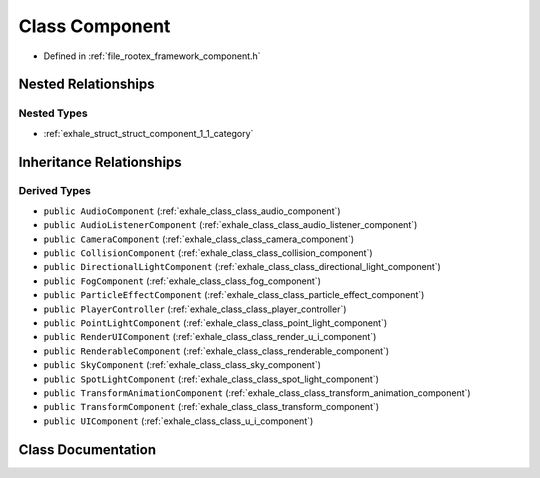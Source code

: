 .. _exhale_class_class_component:

Class Component
===============

- Defined in :ref:`file_rootex_framework_component.h`


Nested Relationships
--------------------


Nested Types
************

- :ref:`exhale_struct_struct_component_1_1_category`


Inheritance Relationships
-------------------------

Derived Types
*************

- ``public AudioComponent`` (:ref:`exhale_class_class_audio_component`)
- ``public AudioListenerComponent`` (:ref:`exhale_class_class_audio_listener_component`)
- ``public CameraComponent`` (:ref:`exhale_class_class_camera_component`)
- ``public CollisionComponent`` (:ref:`exhale_class_class_collision_component`)
- ``public DirectionalLightComponent`` (:ref:`exhale_class_class_directional_light_component`)
- ``public FogComponent`` (:ref:`exhale_class_class_fog_component`)
- ``public ParticleEffectComponent`` (:ref:`exhale_class_class_particle_effect_component`)
- ``public PlayerController`` (:ref:`exhale_class_class_player_controller`)
- ``public PointLightComponent`` (:ref:`exhale_class_class_point_light_component`)
- ``public RenderUIComponent`` (:ref:`exhale_class_class_render_u_i_component`)
- ``public RenderableComponent`` (:ref:`exhale_class_class_renderable_component`)
- ``public SkyComponent`` (:ref:`exhale_class_class_sky_component`)
- ``public SpotLightComponent`` (:ref:`exhale_class_class_spot_light_component`)
- ``public TransformAnimationComponent`` (:ref:`exhale_class_class_transform_animation_component`)
- ``public TransformComponent`` (:ref:`exhale_class_class_transform_component`)
- ``public UIComponent`` (:ref:`exhale_class_class_u_i_component`)


Class Documentation
-------------------


.. doxygenclass:: Component
   :members:
   :protected-members:
   :undoc-members: